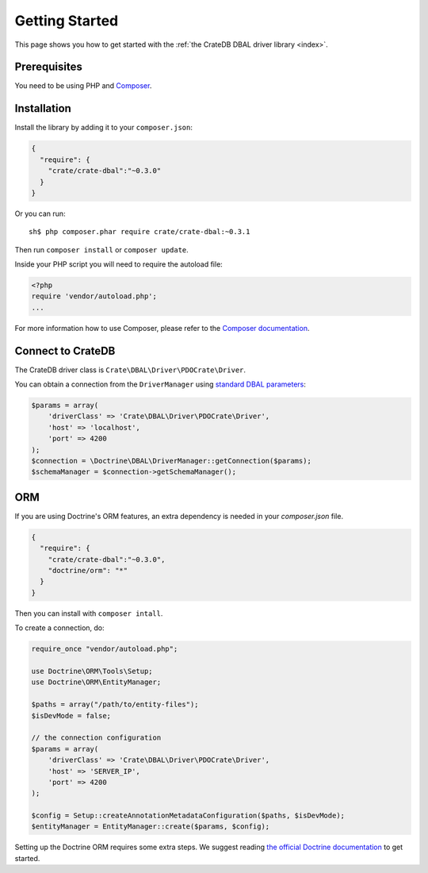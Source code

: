 ===============
Getting Started
===============

This page shows you how to get started with the :ref:`the CrateDB DBAL driver
library <index>`.

Prerequisites
=============

You need to be using PHP and `Composer`_.

Installation
============

Install the library by adding it to your ``composer.json``:

.. code-block:: json

   {
     "require": {
       "crate/crate-dbal":"~0.3.0"
     }
   }


Or you can run::

   sh$ php composer.phar require crate/crate-dbal:~0.3.1

Then run ``composer install`` or ``composer update``.

Inside your PHP script you will need to require the autoload file:

.. code-block:: php

    <?php
    require 'vendor/autoload.php';
    ...

For more information how to use Composer, please refer to the
`Composer documentation`_.

Connect to CrateDB
==================

The CrateDB driver class is ``Crate\DBAL\Driver\PDOCrate\Driver``.

You can obtain a connection from the ``DriverManager`` using `standard DBAL
parameters`_:

.. code-block:: php

    $params = array(
        'driverClass' => 'Crate\DBAL\Driver\PDOCrate\Driver',
        'host' => 'localhost',
        'port' => 4200
    );
    $connection = \Doctrine\DBAL\DriverManager::getConnection($params);
    $schemaManager = $connection->getSchemaManager();

ORM
===

If you are using Doctrine's ORM features, an extra dependency is needed in your
*composer.json* file.

.. code-block:: json

   {
     "require": {
       "crate/crate-dbal":"~0.3.0",
       "doctrine/orm": "*"
     }
   }

Then you can install with ``composer intall``.

To create a connection, do:

.. code-block:: php

   require_once "vendor/autoload.php";

   use Doctrine\ORM\Tools\Setup;
   use Doctrine\ORM\EntityManager;

   $paths = array("/path/to/entity-files");
   $isDevMode = false;

   // the connection configuration
   $params = array(
       'driverClass' => 'Crate\DBAL\Driver\PDOCrate\Driver',
       'host' => 'SERVER_IP',
       'port' => 4200
   );

   $config = Setup::createAnnotationMetadataConfiguration($paths, $isDevMode);
   $entityManager = EntityManager::create($params, $config);

Setting up the Doctrine ORM requires some extra steps. We suggest reading
`the official Doctrine documentation
<http://doctrine-orm.readthedocs.org/en/latest/index.html>`_ to get started.

.. _Composer documentation: https://getcomposer.org
.. _Composer: https://getcomposer.org/
.. _standard DBAL parameters: http://doctrine-orm.readthedocs.org/projects/doctrine-dbal/en/latest/reference/configuration.html
